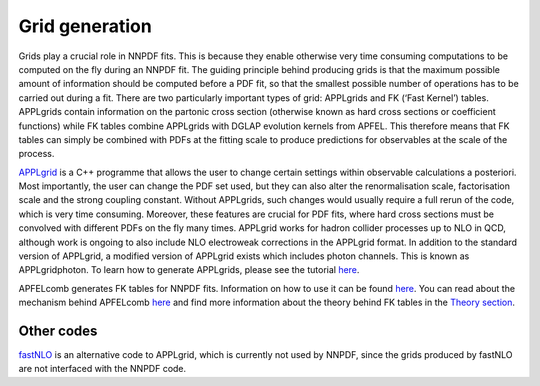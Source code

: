 Grid generation
===============

Grids play a crucial role in NNPDF fits. This is because they enable
otherwise very time consuming computations to be computed on the fly
during an NNPDF fit. The guiding principle behind producing grids is
that the maximum possible amount of information should be computed
before a PDF fit, so that the smallest possible number of operations has
to be carried out during a fit. There are two particularly important
types of grid: APPLgrids and FK (‘Fast Kernel’) tables. APPLgrids
contain information on the partonic cross section (otherwise known as
hard cross sections or coefficient functions) while FK tables combine
APPLgrids with DGLAP evolution kernels from APFEL. This therefore means
that FK tables can simply be combined with PDFs at the fitting scale to
produce predictions for observables at the scale of the process.

`APPLgrid <https://applgrid.hepforge.org/>`__ is a C++ programme that
allows the user to change certain settings within observable
calculations a posteriori. Most importantly, the user can change the PDF
set used, but they can also alter the renormalisation scale,
factorisation scale and the strong coupling constant. Without APPLgrids,
such changes would usually require a full rerun of the code, which is
very time consuming. Moreover, these features are crucial for PDF fits,
where hard cross sections must be convolved with different PDFs on the
fly many times. APPLgrid works for hadron collider processes up to NLO
in QCD, although work is ongoing to also include NLO electroweak
corrections in the APPLgrid format. In addition to the standard version
of APPLgrid, a modified version of APPLgrid exists which includes photon
channels. This is known as APPLgridphoton. To learn how to generate
APPLgrids, please see the tutorial `here <../tutorials/APPLgrids.md>`__.

APFELcomb generates FK tables for NNPDF fits. Information on how to use
it can be found `here <./apfelcomb.md>`__. You can read about the
mechanism behind APFELcomb `here <https://arxiv.org/abs/1605.02070>`__
and find more information about the theory behind FK tables in the
`Theory section <../theory/FastInterface.rst>`__.

Other codes
-----------

`fastNLO <https://fastnlo.hepforge.org/>`__ is an alternative code to
APPLgrid, which is currently not used by NNPDF, since the grids produced
by fastNLO are not interfaced with the NNPDF code.
